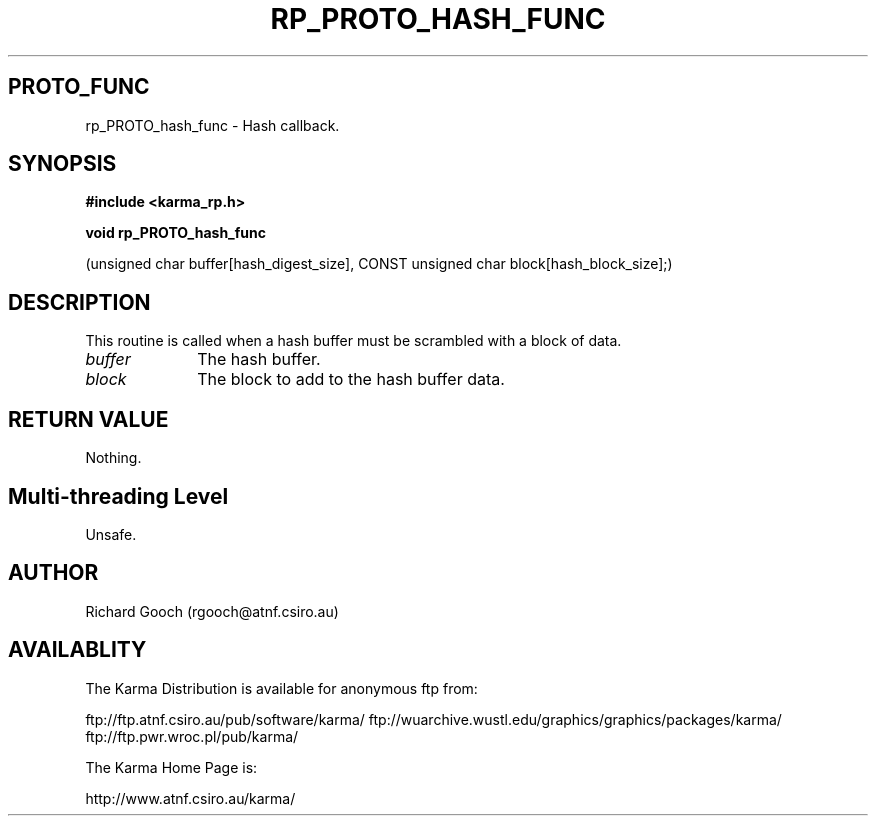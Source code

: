 .TH RP_PROTO_HASH_FUNC 3 "13 Nov 2005" "Karma Distribution"
.SH PROTO_FUNC
rp_PROTO_hash_func \- Hash callback.
.SH SYNOPSIS
.B #include <karma_rp.h>
.sp
.B void rp_PROTO_hash_func
.sp
(unsigned char buffer[hash_digest_size],
CONST unsigned char block[hash_block_size];)
.SH DESCRIPTION
This routine is called when a hash buffer must be scrambled with
a block of data.
.IP \fIbuffer\fP 1i
The hash buffer.
.IP \fIblock\fP 1i
The block to add to the hash buffer data.
.SH RETURN VALUE
Nothing.
.SH Multi-threading Level
Unsafe.
.SH AUTHOR
Richard Gooch (rgooch@atnf.csiro.au)
.SH AVAILABLITY
The Karma Distribution is available for anonymous ftp from:

ftp://ftp.atnf.csiro.au/pub/software/karma/
ftp://wuarchive.wustl.edu/graphics/graphics/packages/karma/
ftp://ftp.pwr.wroc.pl/pub/karma/

The Karma Home Page is:

http://www.atnf.csiro.au/karma/
